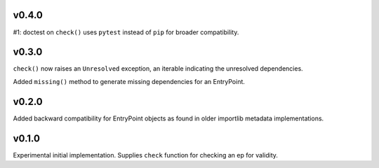 v0.4.0
======

#1: doctest on ``check()`` uses ``pytest`` instead of ``pip`` for
broader compatibility.

v0.3.0
======

``check()`` now raises an ``Unresolved`` exception, an iterable
indicating the unresolved dependencies.

Added ``missing()`` method to generate missing dependencies for
an EntryPoint.

v0.2.0
======

Added backward compatibility for EntryPoint objects as found in
older importlib metadata implementations.

v0.1.0
======

Experimental initial implementation. Supplies ``check`` function
for checking an ep for validity.
